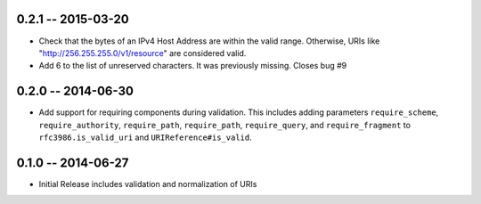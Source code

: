 0.2.1 -- 2015-03-20
-------------------

- Check that the bytes of an IPv4 Host Address are within the valid range.
  Otherwise, URIs like "http://256.255.255.0/v1/resource" are considered
  valid.

- Add 6 to the list of unreserved characters. It was previously missing.
  Closes bug #9

0.2.0 -- 2014-06-30
-------------------

- Add support for requiring components during validation. This includes adding
  parameters ``require_scheme``, ``require_authority``, ``require_path``,
  ``require_path``, ``require_query``, and ``require_fragment`` to
  ``rfc3986.is_valid_uri`` and ``URIReference#is_valid``.

0.1.0 -- 2014-06-27
-------------------

- Initial Release includes validation and normalization of URIs
